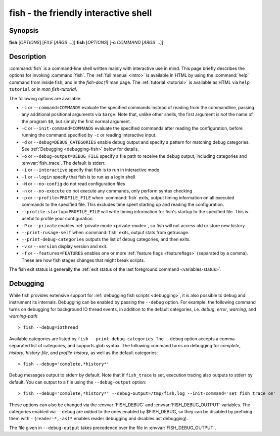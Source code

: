 .. _cmd-fish:
.. program::fish

fish - the friendly interactive shell
=====================================

Synopsis
--------

**fish** [*OPTIONS*] [*FILE* [*ARGS* ...]]
**fish** [*OPTIONS*] [**-c** *COMMAND* [*ARGS* ...]]

Description
-----------

:command:`fish` is a command-line shell written mainly with interactive use in mind.
This page briefly describes the options for invoking :command:`fish`.
The :ref:`full manual <intro>` is available in HTML by using the :command:`help` command from inside fish, and in the `fish-doc(1)` man page.
The :ref:`tutorial <tutorial>` is available as HTML via ``help tutorial`` or in `man fish-tutorial`.


The following options are available:

- ``-c`` or ``--command=COMMANDS`` evaluate the specified commands instead of reading from the commandline, passing any additional positional arguments via ``$argv``.
  Note that, unlike other shells, the first argument is *not* the name of the program ``$0``, but simply the first normal argument.

- ``-C`` or ``--init-command=COMMANDS`` evaluate the specified commands after reading the configuration, before running the command specified by ``-c`` or reading interactive input.

- ``-d`` or ``--debug=DEBUG_CATEGORIES`` enable debug output and specify a pattern for matching debug categories. See :ref:`Debugging <debugging-fish>` below for details.

- ``-o`` or ``--debug-output=DEBUG_FILE`` specify a file path to receive the debug output, including categories and  :envvar:`fish_trace`. The default is stderr.

- ``-i`` or ``--interactive`` specify that fish is to run in interactive mode

- ``-l`` or ``--login`` specify that fish is to run as a login shell

- ``-N`` or ``--no-config`` do not read configuration files

- ``-n`` or ``--no-execute`` do not execute any commands, only perform syntax checking

- ``-p`` or ``--profile=PROFILE_FILE`` when :command:`fish` exits, output timing information on all executed commands to the specified file. This excludes time spent starting up and reading the configuration.

- ``--profile-startup=PROFILE_FILE`` will write timing information for fish's startup to the specified file. This is useful to profile your configuration.

- ``-P`` or ``--private`` enables :ref:`private mode <private-mode>`, so fish will not access old or store new history.

- ``--print-rusage-self`` when :command:`fish` exits, output stats from getrusage.

- ``--print-debug-categories`` outputs the list of debug categories, and then exits.

- ``-v`` or ``--version`` display version and exit.

- ``-f`` or ``--features=FEATURES`` enables one or more :ref:`feature flags <featureflags>` (separated by a comma).
  These are how fish stages changes that might break scripts.

The fish exit status is generally the :ref:`exit status of the last foreground command <variables-status>`.

.. _debugging-fish:

Debugging
---------

While fish provides extensive support for :ref:`debugging fish scripts <debugging>`, it is also possible to debug and instrument its internals.
Debugging can be enabled by passing the ``--debug`` option.
For example, the following command turns on debugging for background IO thread events, in addition to the default categories, i.e. *debug*, *error*, *warning*, and *warning-path*:
::

    > fish --debug=iothread

Available categories are listed by ``fish --print-debug-categories``. The ``--debug`` option accepts a comma-separated list of categories, and supports glob syntax.
The following command turns on debugging for *complete*, *history*, *history-file*, and *profile-history*, as well as the default categories:
::

    > fish --debug='complete,*history*'

Debug messages output to stderr by default. Note that if ``fish_trace`` is set, execution tracing also outputs to stderr by default. You can output to a file using the ``--debug-output`` option:
::

    > fish --debug='complete,*history*' --debug-output=/tmp/fish.log --init-command='set fish_trace on'

These options can also be changed via the :envvar:`FISH_DEBUG` and :envvar:`FISH_DEBUG_OUTPUT` variables.
The categories enabled via ``--debug`` are *added* to the ones enabled by $FISH_DEBUG, so they can be disabled by prefixing them with ``-`` (``reader-*,-ast*`` enables reader debugging and disables ast debugging).

The file given in ``--debug-output`` takes precedence over the file in :envvar:`FISH_DEBUG_OUTPUT`.
